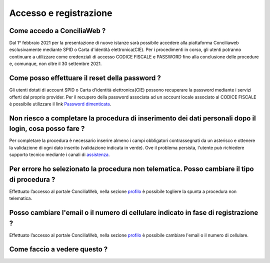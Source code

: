 Accesso e registrazione
=======================

Come accedo a ConciliaWeb ?
~~~~~~~~~~~~~~~~~~~~~~~~~~~

Dal 1° febbraio 2021 per la presentazione di nuove istanze sarà possibile accedere alla piattaforma Conciliaweb esclusivamente mediante SPID o Carta d'identità elettronica(CIE). Per i procedimenti in corso, gli utenti potranno continuare a utilizzare come credenziali di accesso CODICE FISCALE e PASSWORD fino alla conclusione delle procedure e, comunque, non oltre il 30 settembre 2021.

Come posso effettuare il reset della password ?
~~~~~~~~~~~~~~~~~~~~~~~~~~~~~~~~~~~~~~~~~~~~~~~

Gli utenti dotati di account SPID o Carta d'identità elettronica(CIE) possono recuperare la password mediante i servizi offerti dal proprio provider. Per il recupero della password associata ad un account locale associato al CODICE FISCALE è possibile utilizzare il link `Password dimenticata <https://conciliaweb.agcom.it/conciliaweb/profilo/lost.htm>`_. 


Non riesco a completare la procedura di inserimento dei dati personali dopo il login, cosa posso fare ?
~~~~~~~~~~~~~~~~~~~~~~~~~~~~~~~~~~~~~~~~~~~~~~~~~~~~~~~~~~~~~~~~~~~~~~~~~~~~~~~~~~~~~~~~~~~~~~~~~~~~~~~

Per completare la procedura è necessario inserire almeno i campi obbligatori contrassegnati da un asterisco e ottenere la validazione di ogni dato inserito (validazione indicata in verde). Ove il problema persista, l'utente può richiedere supporto tecnico mediante i canali di `assistenza <https://conciliaweb.agcom.it/conciliaweb/contatti/assistenza.htm#contatti>`_.

Per errore ho selezionato la procedura non telematica. Posso cambiare il tipo di procedura ?
~~~~~~~~~~~~~~~~~~~~~~~~~~~~~~~~~~~~~~~~~~~~~~~~~~~~~~~~~~~~~~~~~~~~~~~~~~~~~~~~~~~~~~~~~~~~

Effettuato l’accesso al portale ConciliaWeb, nella sezione `profilo <https://conciliaweb.agcom.it/conciliaweb/profilo/edit.htm>`_ è possibile togliere la spunta a procedura non telematica.

Posso cambiare l'email o il numero di cellulare indicato in fase di registrazione ?
~~~~~~~~~~~~~~~~~~~~~~~~~~~~~~~~~~~~~~~~~~~~~~~~~~~~~~~~~~~~~~~~~~~~~~~~~~~~~~~~~~~~~~~~~~~~

Effettuato l’accesso al portale ConciliaWeb, nella sezione `profilo <https://conciliaweb.agcom.it/conciliaweb/profilo/edit.htm>`_ è possibile cambiare l'email o il numero di cellulare.


Come faccio a vedere questo ?
~~~~~~~~~~~~~~~~~~~~~~~~~~~~~~~~~~~~~~~~~~~~~~~~~~~~~~~~~~~~~~~~~~~~~~~~~~~~~~~~~~~~~~~~~~~~~~~~~~~~~~~~~~~~



